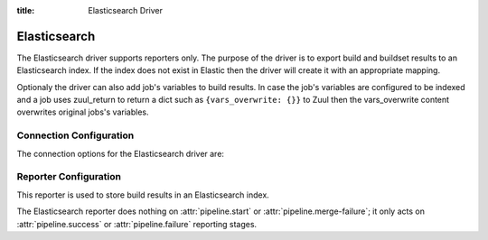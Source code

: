:title: Elasticsearch Driver

Elasticsearch
=============

The Elasticsearch driver supports reporters only. The purpose of the driver is
to export build and buildset results to an Elasticsearch index. If the
index does not exist in Elastic then the driver will create it with an
appropriate mapping.

Optionaly the driver can also add job's variables to build results. In case
the job's variables are configured to be indexed and a job uses zuul_return to
return a dict such as ``{vars_overwrite: {}}`` to Zuul then the vars_overwrite
content overwrites original jobs's variables.


Connection Configuration
------------------------

The connection options for the Elasticsearch driver are:

.. attr:: <Elasticsearch connection>

   .. attr:: driver
      :required:

      .. value:: elasticsearch

         The connection must set ``driver=elasticsearch``.

   .. attr:: uri
      :required:

      Database connection information in the form of a comma separated
      list of ``host:port``.

      Example: elasticsearch1.domain:9200,elasticsearch2.domain:9200

   .. attr:: use_ssl
      :default: false

      Turn on SSL.

   .. attr:: verify_certs
      :default: false

      Make sure we verify SSL certificates.

   .. attr:: ca_certs
      :default: ''

      Path to CA certs on disk.

   .. attr:: client_cert
      :default: ''

      Path to the PEM formatted SSL client certificate.

   .. attr:: client_key
      :default: ''

      Path to the PEM formatted SSL client key.

   .. attr:: index
      :default: ''

      The Elasticsearch index Zuul will create and use to index build and
      buildset results.

Reporter Configuration
----------------------

This reporter is used to store build results in an Elasticsearch index.

The Elasticsearch reporter does nothing on :attr:`pipeline.start` or
:attr:`pipeline.merge-failure`; it only acts on
:attr:`pipeline.success` or :attr:`pipeline.failure` reporting stages.

.. attr:: pipeline.<reporter>.<elasticsearch source>

   The following attributes are supported:

   .. attr:: job-vars
      :default: []

      If set then job's variables will be indexed along with the build object.
      This accepts a list of regexes. Only variables matching one of the
      provided regexes will indexed.
